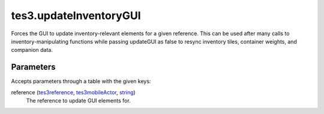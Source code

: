 tes3.updateInventoryGUI
====================================================================================================

Forces the GUI to update inventory-relevant elements for a given reference. This can be used after many calls to inventory-manipulating functions while passing updateGUI as false to resync inventory tiles, container weights, and companion data.

Parameters
----------------------------------------------------------------------------------------------------

Accepts parameters through a table with the given keys:

reference (`tes3reference`_, `tes3mobileActor`_, `string`_)
    The reference to update GUI elements for.

.. _`string`: ../../../lua/type/string.html
.. _`tes3mobileActor`: ../../../lua/type/tes3mobileActor.html
.. _`tes3reference`: ../../../lua/type/tes3reference.html

